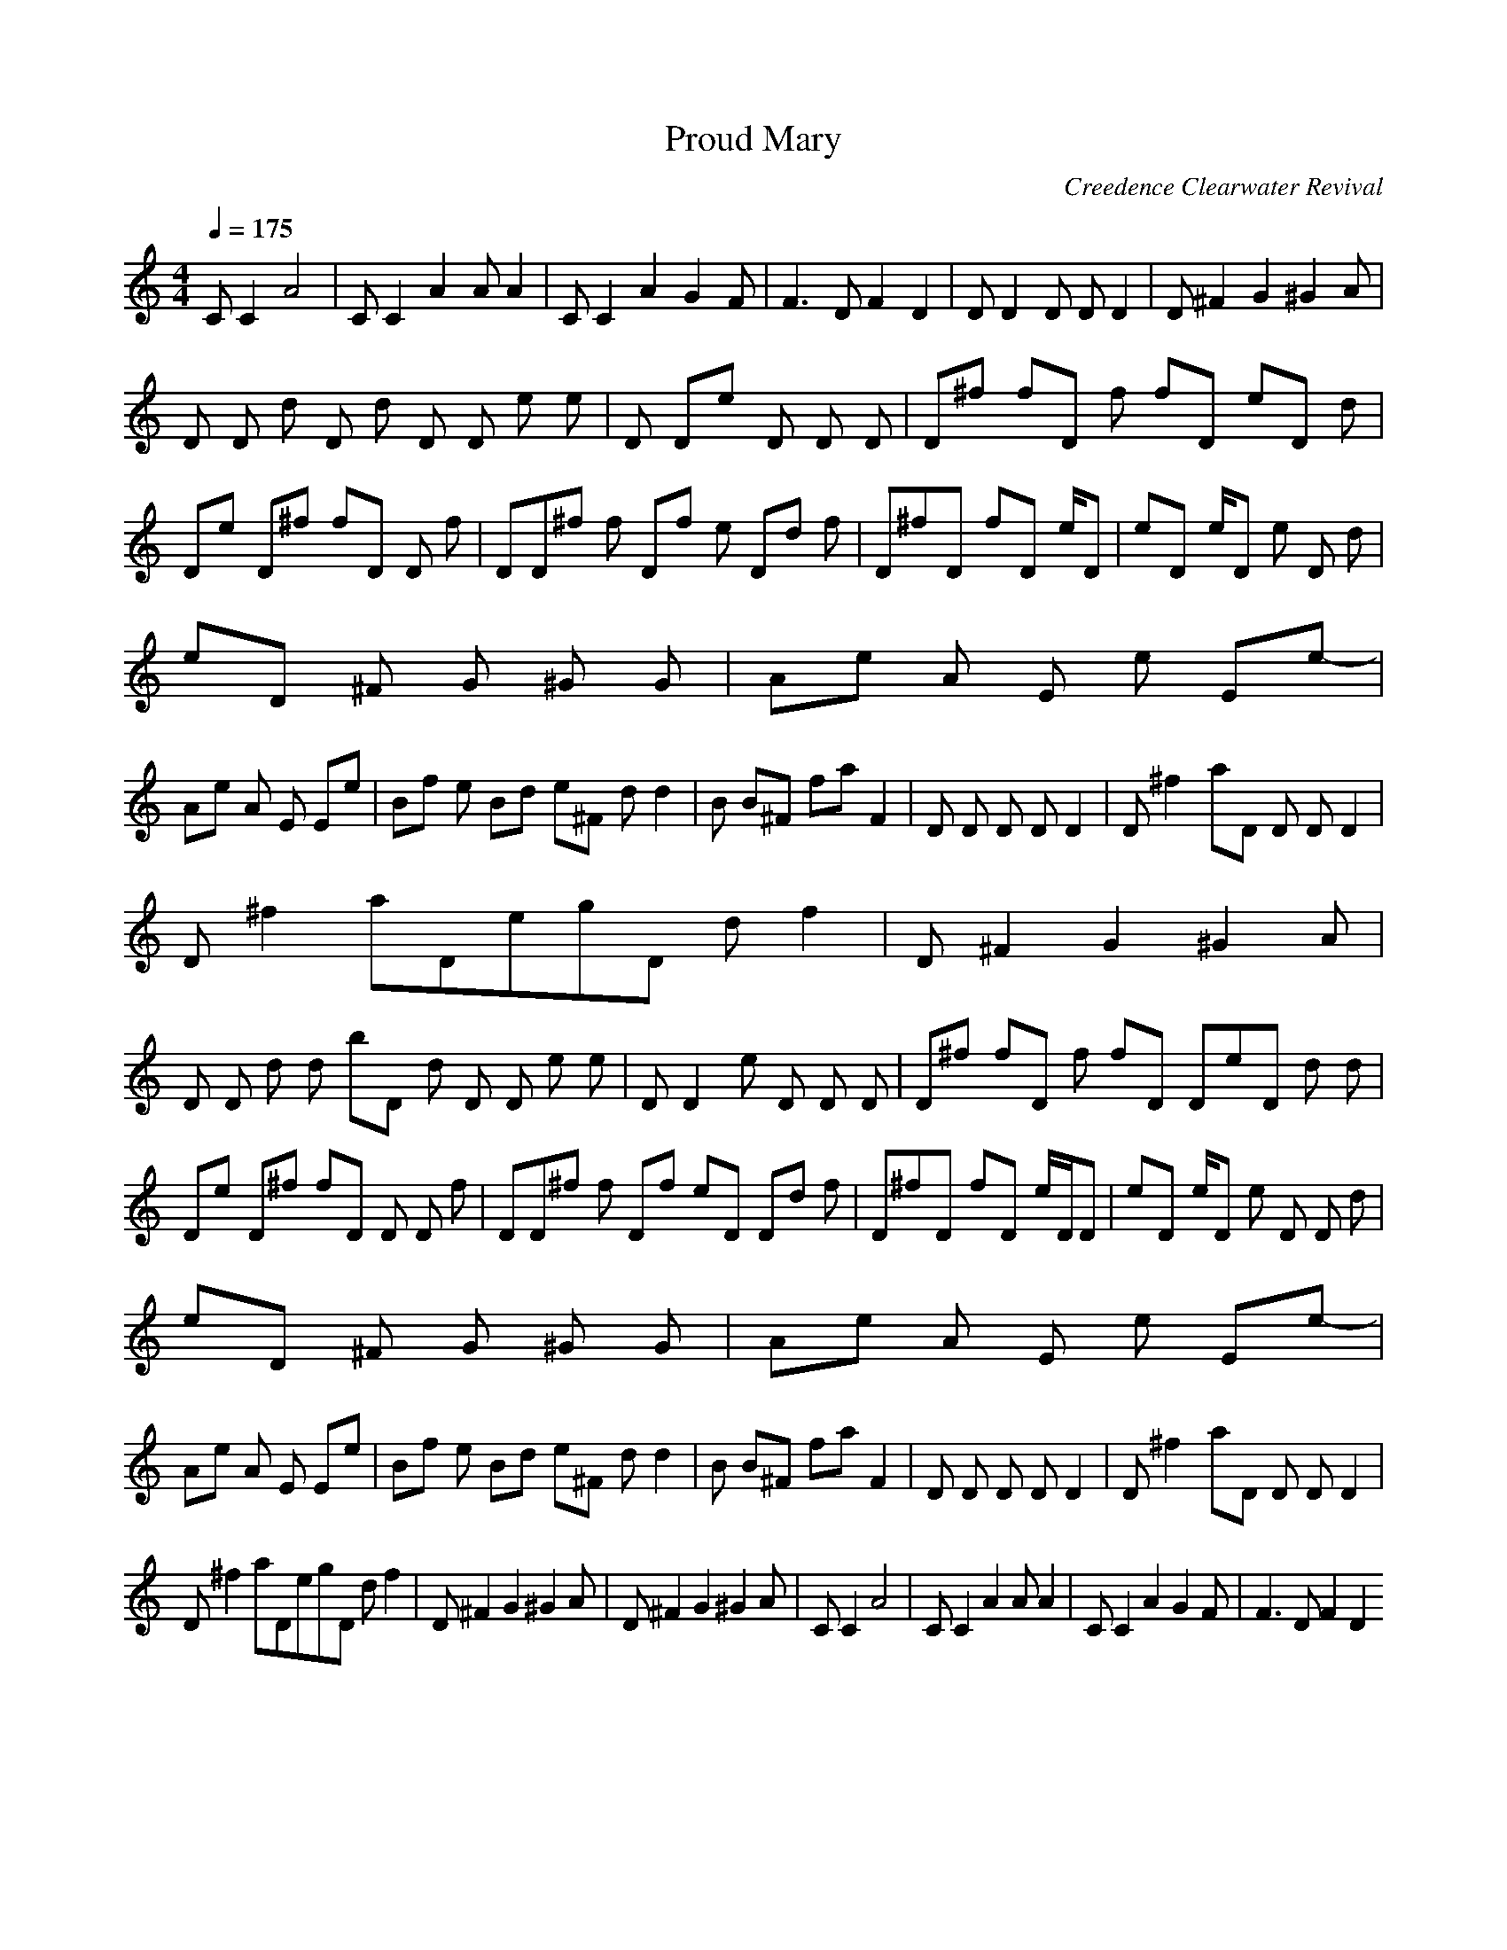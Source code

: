 X:1
T:Proud Mary
C:Creedence Clearwater Revival
Q:1/4=175
M:4/4
L:1/8
K:C
C C2 A4|C C2 A2 A A2|C C2 A2 G2 F|F3 D F2 D2|D D2 D D D2|D ^F2 G2 ^G2 A|
D D d D d D D e e|D De D D D|D^f fD f fD eD d|
De D^f fD D f|DD^f f Df e Dd f|D^fD fD e/D|eD e/D e D d|
eD ^F G ^G G|Ae A E e Ee-|
Ae A E Ee|Bf e Bd e^F dd2|B B^F faF2|D D D D D2 |D^f2aD D D D2 |
D^f2aDegD df2|D ^F2 G2 ^G2 A|
D D d d bD d D D e e|D D2e D D D|D^f fD f fD DeD d d|
De D^f fD D D f|DD^f f Df eD Dd f|D^fD fD e/D/D|eD e/D e D D d|
eD ^F G ^G G|Ae A E e Ee-|
Ae A E Ee|Bf e Bd e^F dd2|B B^F faF2|D D D D D2 |D^f2aD D D D2 |
D^f2aDegD df2|D ^F2 G2 ^G2 A|D ^F2 G2 ^G2 A|C C2 A4|C C2 A2 A A2|C C2 A2 G2 F|F3 D F2 D2
